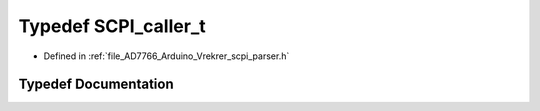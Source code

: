 .. _exhale_typedef__vrekrer__scpi__parser_8h_1a194309a735975231e9aa3039511ebf98:

Typedef SCPI_caller_t
=====================

- Defined in :ref:`file_AD7766_Arduino_Vrekrer_scpi_parser.h`


Typedef Documentation
---------------------


.. doxygentypedef:: SCPI_caller_t
